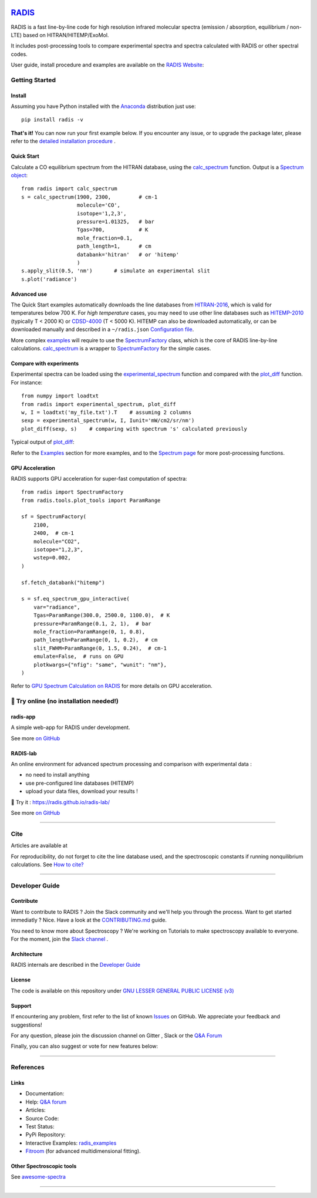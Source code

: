  | |badge_pypi|  |badge_pypistats| |badge_article1| |badge_article2| |badge_docs| |badge_binder|
 | |badge_slack| |badge_contributors| |badge_travis| |badge_coverage| |badge_code_quality| |badge_asv| |badge_license|

*****************************************
`RADIS <https://radis.readthedocs.io/>`__
*****************************************

RADIS is a fast line-by-line code for high resolution infrared molecular spectra (emission / absorption,
equilibrium / non-LTE) based on HITRAN/HITEMP/ExoMol.

It includes post-processing tools to compare experimental spectra and spectra calculated
with RADIS or other spectral codes.

User guide, install procedure and examples are available on the `RADIS Website <http://radis.readthedocs.io/>`__:

|badge_docs|


===============
Getting Started
===============

Install
-------

Assuming you have Python installed with the `Anaconda <https://www.anaconda.com/download/>`_ distribution just use::

    pip install radis -v

**That's it!** You can now run your first example below.
If you encounter any issue, or to upgrade the package later, please refer to the
`detailed installation procedure <https://radis.readthedocs.io/en/latest/dev/developer.html#label-install>`__ .

Quick Start
-----------


Calculate a CO equilibrium spectrum from the HITRAN database, using the
`calc_spectrum <https://radis.readthedocs.io/en/latest/source/radis.lbl.calc.html#radis.lbl.calc.calc_spectrum>`__ function. Output is a
`Spectrum object <https://radis.readthedocs.io/en/latest/spectrum/spectrum.html#label-spectrum>`__: ::

    from radis import calc_spectrum
    s = calc_spectrum(1900, 2300,         # cm-1
                      molecule='CO',
                      isotope='1,2,3',
                      pressure=1.01325,   # bar
                      Tgas=700,           # K
                      mole_fraction=0.1,
                      path_length=1,      # cm
                      databank='hitran'   # or 'hitemp'
                      )
    s.apply_slit(0.5, 'nm')       # simulate an experimental slit
    s.plot('radiance')

.. figure:: https://radis.readthedocs.io/en/latest/_images/co_spectrum_700K.png
    :scale: 60 %


Advanced use
------------


The Quick Start examples automatically downloads the line databases from `HITRAN-2016 <https://radis.readthedocs.io/en/latest/references/references.html#hitran-2016>`__, which is valid for temperatures below 700 K.
For *high temperature* cases, you may need to use other line databases such as
`HITEMP-2010 <https://radis.readthedocs.io/en/latest/references/references.html#hitemp-2010>`__ (typically T < 2000 K) or `CDSD-4000 <https://radis.readthedocs.io/en/latest/references/references.html#cdsd-4000>`__ (T < 5000 K). HITEMP can also be downloaded
automatically, or can be downloaded manually and described in a ``~/radis.json``
`Configuration file <https://radis.readthedocs.io/en/latest/lbl/lbl.html#label-lbl-config-file>`__.

More complex `examples <https://radis.readthedocs.io/en/latest/examples.html#label-examples>`__ will require to use the `SpectrumFactory <https://radis.readthedocs.io/en/latest/source/radis.lbl.factory.html#radis.lbl.factory.SpectrumFactory>`__
class, which is the core of RADIS line-by-line calculations.
`calc_spectrum <https://radis.readthedocs.io/en/latest/source/radis.lbl.calc.html#radis.lbl.calc.calc_spectrum>`__ is a wrapper to `SpectrumFactory <https://radis.readthedocs.io/en/latest/source/radis.lbl.factory.html#radis.lbl.factory.SpectrumFactory>`__
for the simple cases.

Compare with experiments
------------------------

Experimental spectra can be loaded using the `experimental_spectrum <https://radis.readthedocs.io/en/latest/source/radis.spectrum.models.html#radis.spectrum.models.experimental_spectrum>`__ function
and compared with the `plot_diff <https://radis.readthedocs.io/en/latest/source/radis.spectrum.compare.html#radis.spectrum.compare.plot_diff>`__ function. For instance::

    from numpy import loadtxt
    from radis import experimental_spectrum, plot_diff
    w, I = loadtxt('my_file.txt').T    # assuming 2 columns
    sexp = experimental_spectrum(w, I, Iunit='mW/cm2/sr/nm')
    plot_diff(sexp, s)    # comparing with spectrum 's' calculated previously

Typical output of `plot_diff <https://radis.readthedocs.io/en/latest/source/radis.spectrum.compare.html#radis.spectrum.compare.plot_diff>`__:

.. image:: docs/spectrum/cdsd4000_vs_hitemp_3409K.svg
    :scale: 60 %
    :target: https://radis.readthedocs.io/en/latest/spectrum/spectrum.html#compare-two-spectra
    :alt: https://radis.readthedocs.io/en/latest/_images/cdsd4000_vs_hitemp_3409K.svg

Refer to the `Examples <https://radis.readthedocs.io/en/latest/examples/examples.html>`__ section for more examples, and to the
`Spectrum page <https://radis.readthedocs.io/en/latest/spectrum/spectrum.html>`__ for more post-processing functions.


GPU Acceleration
----------------

RADIS supports GPU acceleration for super-fast computation of spectra::

    from radis import SpectrumFactory
    from radis.tools.plot_tools import ParamRange

    sf = SpectrumFactory(
        2100,
        2400,  # cm-1
        molecule="CO2",
        isotope="1,2,3",
        wstep=0.002,
    )

    sf.fetch_databank("hitemp")

    s = sf.eq_spectrum_gpu_interactive(
        var="radiance",
        Tgas=ParamRange(300.0, 2500.0, 1100.0),  # K
        pressure=ParamRange(0.1, 2, 1),  # bar
        mole_fraction=ParamRange(0, 1, 0.8),
        path_length=ParamRange(0, 1, 0.2),  # cm
        slit_FWHM=ParamRange(0, 1.5, 0.24),  # cm-1
        emulate=False,  # runs on GPU
        plotkwargs={"nfig": "same", "wunit": "nm"},
    )

.. image:: https://raw.githubusercontent.com/dcmvdbekerom/radis/gpu_widget_new_branch/docs/examples/GPU_spectrum.png

Refer to `GPU Spectrum Calculation on RADIS <https://radis.readthedocs.io/en/latest/lbl/lbl.html#calculating-spectrum-using-gpu>`__ for more details on GPU acceleration.

=======================================
🌱 Try online (no installation needed!)
=======================================

radis-app
---------

A simple web-app for RADIS under development.

.. image:: https://user-images.githubusercontent.com/16088743/103406077-b2457100-4b59-11eb-82c0-e4de027a91c4.png
    :target: https://radis.app/
    :alt: https://radis.app/

See more `on GitHub <https://github.com/suzil/radis-app>`__


RADIS-lab
---------

An online environment for advanced spectrum processing and comparison with experimental data :

- no need to install anything
- use pre-configured line databases (HITEMP)
- upload your data files, download your results !


.. image:: https://user-images.githubusercontent.com/16088743/103448773-7d8f0200-4c9e-11eb-8bf1-ce3385519b77.png
    :target: https://radis.github.io/radis-lab/
    :alt: https://radis.github.io/radis-lab/

🌱 Try it : https://radis.github.io/radis-lab/

See more `on GitHub <https://github.com/radis/radis-lab>`__


---------------------------------------------------------------------

====
Cite
====

Articles are available at |badge_article1| |badge_article2|

For reproducibility, do not forget to cite the line database used, and the spectroscopic constants
if running nonquilibrium  calculations. See `How to cite? <https://radis.readthedocs.io/en/latest/references/references.html#cite>`__

---------------------------------------------------------------------

===============
Developer Guide
===============

Contribute
----------

Want to contribute to RADIS ? Join the Slack community and we'll help you through the process.
Want to get started immediatly ? Nice. Have a look at the `CONTRIBUTING.md <./CONTRIBUTING.md>`__ guide.

|badge_contributors| |badge_slack|

You need to know more about Spectroscopy ? We're working on Tutorials to
make spectroscopy available to everyone. For the moment, join the
`Slack channel <https://radis-radiation.slack.com/archives/C01N7R9728M>`__ .



Architecture
------------

RADIS internals are described in the `Developer Guide <https://radis.readthedocs.io/en/latest/dev/developer.html>`__

.. image:: https://radis.readthedocs.io/en/latest/_images/RADIS_flow_chart.svg
     :target:   https://radis.readthedocs.io/en/latest/dev/architecture.html#label-dev-architecture
     :alt: https://radis.readthedocs.io/en/latest/_images/RADIS_flow_chart.svg


License
-------

The code is available on this repository under
`GNU LESSER GENERAL PUBLIC LICENSE (v3) <./LICENSE>`_   |badge_license|


Support
-------

If encountering any problem, first refer to the list of known
`Issues <https://github.com/radis/radis/issues?utf8=%E2%9C%93&q=is%3Aissue>`__ on GitHub.
We appreciate your feedback and suggestions!

For any question, please join the discussion channel on Gitter |badge_gitter|, Slack |badge_slack|
or the `Q&A Forum <https://groups.google.com/forum/#!forum/radis-radiation>`__


Finally, you can also suggest or vote for new features below:

.. image:: https://feathub.com/radis/radis?format=svg
   :target: https://feathub.com/radis/radis



---------------------------------------------------------------------

==========
References
==========

Links
-----

- Documentation: |badge_docs|

- Help: |badge_gitter| |badge_slack|  `Q&A forum <https://groups.google.com/forum/#!forum/radis-radiation>`__

- Articles: |badge_article1| |badge_article2|

- Source Code: |badge_stars| |badge_contributors| |badge_license|

- Test Status: |badge_travis| |badge_coverage| |badge_asv|

- PyPi Repository: |badge_pypi|  |badge_pypistats|

- Interactive Examples: `radis_examples <https://github.com/radis/radis-examples>`__ |badge_examples| |badge_binder|

- `Fitroom <https://github.com/radis/fitroom>`__ (for advanced multidimensional fitting).



Other Spectroscopic tools
-------------------------

See `awesome-spectra <https://github.com/erwanp/awesome-spectra>`__   |badge_awesome_spectra|

--------

.. image:: https://github.com/radis/radis/blob/master/docs/radis_ico.png
    :target: https://radis.readthedocs.io/
    :scale: 50 %
    :alt: RADIS logo





.. |CO2| replace:: CO\ :sub:`2`

.. |badge_docs| image:: https://readthedocs.org/projects/radis/badge/
                :target: https://radis.readthedocs.io/en/latest/?badge=latest
                :alt: Documentation Status

.. |badge_article1| image:: https://zenodo.org/badge/doi/10.1016/j.jqsrt.2018.09.027.svg
                   :target: https://linkinghub.elsevier.com/retrieve/pii/S0022407318305867
                   :alt: Article

.. |badge_article2| image:: https://zenodo.org/badge/doi/10.1016/j.jqsrt.2020.107476.svg
                   :target: https://linkinghub.elsevier.com/retrieve/pii/S0022407320310049
                   :alt: Spectral Synthesis Algorithm

.. |badge_stars| image:: https://img.shields.io/github/stars/radis/radis.svg?style=social&label=Star
                :target: https://github.com/radis/radis/stargazers
                :alt: GitHub

.. |badge_contributors| image:: https://img.shields.io/github/contributors/radis/radis.svg
                        :target: https://github.com/radis/radis/graphs/contributors
                        :alt: Contributors

.. |badge_license| image:: https://img.shields.io/badge/License-LGPL3-blue.svg
                   :target: ./License.md
                   :alt: License

.. |badge_travis| image:: https://img.shields.io/travis/radis/radis.svg
                  :target: https://travis-ci.com/radis/radis
                  :alt: Tests

.. |badge_coverage| image:: https://codecov.io/gh/radis/radis/branch/develop/graph/badge.svg
                    :target: https://codecov.io/gh/radis/radis
                    :alt: Coverage

.. |badge_code_quality| image:: https://img.shields.io/lgtm/grade/python/g/radis/radis.svg?logo=lgtm&logoWidth=18)
                  :target: https://lgtm.com/projects/g/radis/radis/alerts
                  :alt: Code Quality

.. |badge_asv| image:: http://img.shields.io/badge/benchmarked%20by-asv-blue.svg?style=flat
                  :target: https://github.com/radis/radis-benchmark
                  :alt: Benchmarks

.. |badge_pypi| image:: https://img.shields.io/pypi/v/radis.svg
                :target: https://pypi.python.org/pypi/radis
                :alt: PyPI

.. |badge_pypistats| image:: https://img.shields.io/pypi/dw/radis.svg
                     :target: https://pypistats.org/packages/radis
                     :alt: Downloads

.. |badge_examples| image:: https://img.shields.io/github/stars/radis/radis-examples.svg?style=social&label=Star
                :target: https://github.com/radis/radis-examples
                :alt: Examples

.. |badge_awesome_spectra| image:: https://img.shields.io/github/stars/erwanp/awesome-spectra.svg?style=social&label=Star
                           :target: https://github.com/erwanp/awesome-spectra
                           :alt: Examples

.. |badge_binder| image:: https://mybinder.org/badge.svg
                  :target: https://radis.github.io/radis-lab/
                  :alt: https://radis.github.io/radis-lab/

.. |badge_gitter| image:: https://badges.gitter.im/Join%20Chat.svg
                  :target: https://gitter.im/radis-radiation/community
                  :alt: Gitter

.. |badge_slack| image:: https://img.shields.io/badge/slack-join-green.svg?logo=slack
                  :target: https://radis.github.io/slack-invite/
                  :alt: Slack
